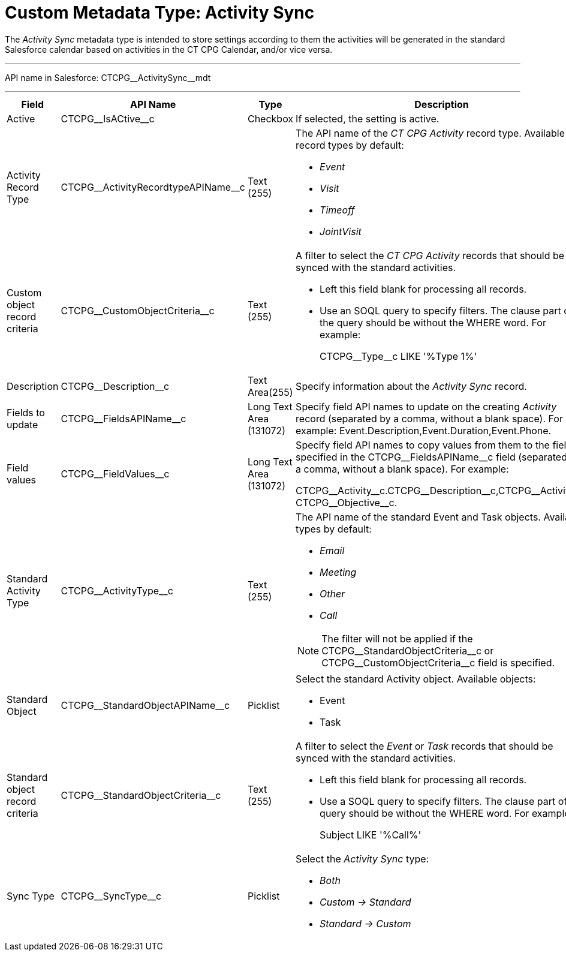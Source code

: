 = Custom Metadata Type: Activity Sync

The _Activity Sync_ metadata type is intended to store settings  according to them the activities will be generated in the standard Salesforce calendar based on activities in the CT CPG Calendar, and/or vice versa.

'''''

API name in Salesforce: [.apiobject]#CTCPG\__ActivitySync__mdt#

'''''

[width="100%",cols="15%,20%,10%,55%"]
|===
|*Field* |*API Name* |*Type* |*Description*

|Active |[.apiobject]#CTCPG\__IsACtive__c# |Checkbox |If selected, the setting is active.

|Activity Record Type |[.apiobject]#CTCPG\__ActivityRecordtypeAPIName__c#
|Text (255) a| The API name of the _CT CPG Activity_ record type. Available record types by default:

* _Event_
* _Visit_
* _Timeoff_
* _JointVisit_

|Custom object record criteria |[.apiobject]#CTCPG\__CustomObjectCriteria__c#
|Text (255) a| A filter to select the _CT CPG Activity_ records that should be synced with the standard activities.

* Left this field blank for processing all records.
* Use an SOQL query to specify filters. The clause part of the query should be without the [.apiobject]#WHERE# word. For example:
+
[.apiobject]#CTCPG\__Type__c LIKE '%Type 1%'#

|Description |[.apiobject]#CTCPG\__Description__c# |Text Area(255) |Specify information about the _Activity Sync_ record.

|Fields to update |[.apiobject]#CTCPG\__FieldsAPIName__c# |Long Text Area (131072) |Specify field API names to update on the creating _Activity_ record (separated by a comma, without a blank space). For example: [.apiobject]#Event.Description,Event.Duration,Event.Phone#.

|Field values |[.apiobject]#CTCPG\__FieldValues__c# |Long Text Area (131072) |Specify field API names to copy values from them to the fields specified in the [.apiobject]#CTCPG\__FieldsAPIName__c# field (separated by a comma, without a blank space). For example:

[.apiobject]#CTCPG\__Activity__c.CTCPG\__Description__c,CTCPG\__Activity__c CTCPG\__Objective__c#.

|Standard Activity Type |[.apiobject]#CTCPG\__ActivityType__c# |Text (255)
a| The API name of the standard [.object]#Event# and [.object]#Task# objects. Available types by default:

* _Email_
* _Meeting_
* _Other_
* _Call_

NOTE: The filter will not be applied if the [.apiobject]#CTCPG\__StandardObjectCriteria__c# or [.apiobject]#CTCPG\__CustomObjectCriteria__c field# is specified.

|Standard Object |[.apiobject]#CTCPG\__StandardObjectAPIName__c# |Picklist a|
Select the standard [.object]#Activity# object. Available objects:

* [.object]#Event#
* [.object]#Task#

|Standard object record criteria |[.apiobject]#CTCPG\__StandardObjectCriteria__c# |Text (255) a| A filter to select the _Event_ or _Task_ records that should be synced with the standard activities.

* Left this field blank for processing all records.
* Use a SOQL query to specify filters. The clause part of the query should be without the [.apiobject]#WHERE# word. For example:
+
[.apiobject]#Subject LIKE '%Call%'#

|Sync Type |[.apiobject]#CTCPG\__SyncType__c#|Picklist a|
Select the _Activity Sync_ type:

* _Both_
* _Custom → Standard_
* _Standard → Custom_

|===
